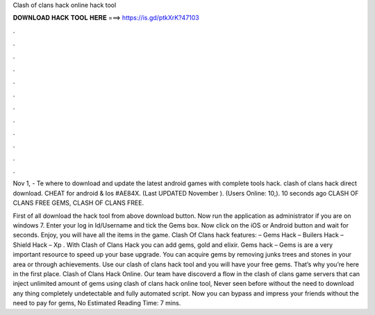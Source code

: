 Clash of clans hack online hack tool



𝐃𝐎𝐖𝐍𝐋𝐎𝐀𝐃 𝐇𝐀𝐂𝐊 𝐓𝐎𝐎𝐋 𝐇𝐄𝐑𝐄 ===> https://is.gd/ptkXrK?47103



.



.



.



.



.



.



.



.



.



.



.



.

Nov 1, - Te where to download and update the latest android games with complete tools hack. clash of clans hack direct download. CHEAT for android & Ios #AE84X. (Last UPDATED November ). (Users Online: 10,). 10 seconds ago CLASH OF CLANS FREE GEMS, CLASH OF CLANS FREE.

First of all download the hack tool from above download button. Now run the application as administrator if you are on windows 7. Enter your log in Id/Username and tick the Gems box. Now click on the iOS or Android button and wait for seconds. Enjoy, you will have all the items in the game. Clash Of Clans hack features: – Gems Hack – Builers Hack – Shield Hack – Xp . With Clash of Clans Hack you can add gems, gold and elixir. Gems hack – Gems is are a very important resource to speed up your base upgrade. You can acquire gems by removing junks trees and stones in your area or through achievements. Use our clash of clans hack tool and you will have your free gems. That’s why you’re here in the first place. Clash of Clans Hack Online. Our team have discoverd a flow in the clash of clans game servers that can inject unlimited amount of gems using clash of clans hack online tool, Never seen before without the need to download any thing completely undetectable and fully automated script. Now you can bypass and impress your friends without the need to pay for gems, No Estimated Reading Time: 7 mins.
